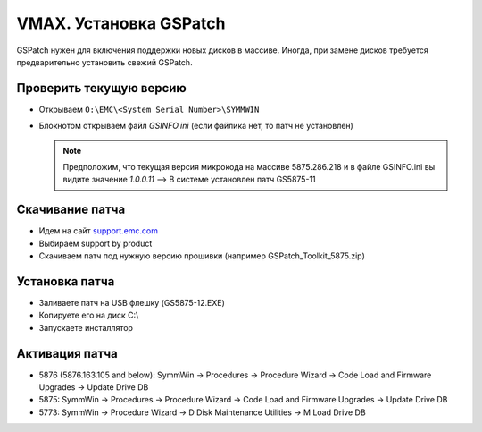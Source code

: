 .. index:: emc, vmax

.. _vmax-gs-patch-installation:

VMAX. Установка GSPatch
=======================

GSPatch нужен для включения поддержки новых дисков в массиве. Иногда, при замене дисков требуется предварительно установить свежий GSPatch.

Проверить текущую версию
------------------------

- Открываем ``O:\EMC\<System Serial Number>\SYMMWIN``
- Блокнотом открываем файл *GSINFO.ini* (если файлика нет, то патч не установлен)

  .. note::

    Предположим, что текущая версия микрокода на массиве 5875.286.218 и в файле GSINFO.ini вы видите значение *1.0.0.11* --> В системе установлен патч GS5875-11

Скачивание патча
----------------

- Идем на сайт `support.emc.com <http://support.emc.com>`_
- Выбираем support by product
- Скачиваем патч под нужную версию прошивки (например GSPatch_Toolkit_5875.zip)


Установка патча
---------------

- Заливаете патч на USB флешку (GS5875-12.EXE)
- Копируете его на диск C:\\
- Запускаете инсталлятор

Активация патча
---------------

- 5876 (5876.163.105 and below): SymmWin -> Procedures -> Procedure Wizard -> Code Load and Firmware Upgrades -> Update Drive DB
- 5875: SymmWin -> Procedures -> Procedure Wizard -> Code Load and Firmware Upgrades -> Update Drive DB
- 5773: SymmWin -> Procedure Wizard -> D Disk Maintenance Utilities -> M Load Drive DB
